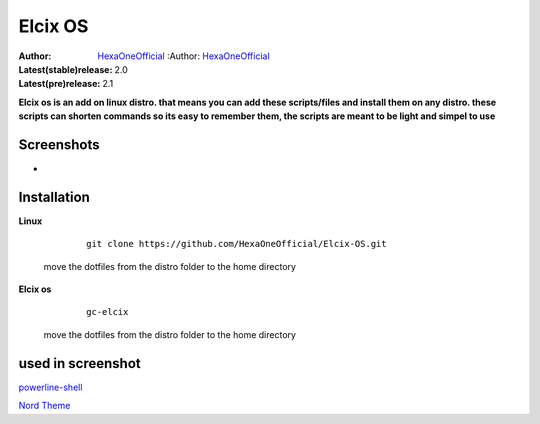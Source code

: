 Elcix OS
=========

:Author: `HexaOneOfficial <https://github.com/HexaOneOfficial>`_  :Author: `HexaOneOfficial <https://github.com/HexaOneOfficial>`_ 
:Latest(stable)release: 2.0
:Latest(pre)release: 2.1

**Elcix os is an add on linux distro. that means you can add these scripts/files and install them on any distro. these scripts can shorten commands so its easy to remember them, the scripts are meant to be light and simpel to use**


.. image:: https://api.travis-ci.org/HexaOneOfficial/Elcix%20OS.svg?branch=develop
   :target: `travis-build-status`_
   :alt: Build status

.. _travis-build-status: https://api.travis-ci.org/HexaOneOfficial/Elcix%20OS.svg?branch=develop


Screenshots
-------------

* .. image:: https://github.com/HexaOneOfficial/Elcix-OS/blob/main/screenshots/desktop2.1.png
     :alt: Desktop 2.1

Installation
-------------

**Linux**
    
    ::

        git clone https://github.com/HexaOneOfficial/Elcix-OS.git 
        
 move the dotfiles from the distro folder to the home directory       

       

    
   
**Elcix os**
    
    ::

        gc-elcix
        
 move the dotfiles from the distro folder to the home directory     



used in screenshot
-------------

`powerline-shell 
<https://github.com/b-ryan/powerline-shell>`_ 

`Nord Theme 
<https://www.nordtheme.com/>`_ 




